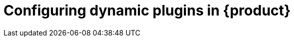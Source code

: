 [id="rhdh-configuring-rhdh-plugins_{context}"]
= Configuring dynamic plugins in {product}

//include::../modules/dynamic-plugins/con-rhdh-plugins.adoc[leveloffset=+1]